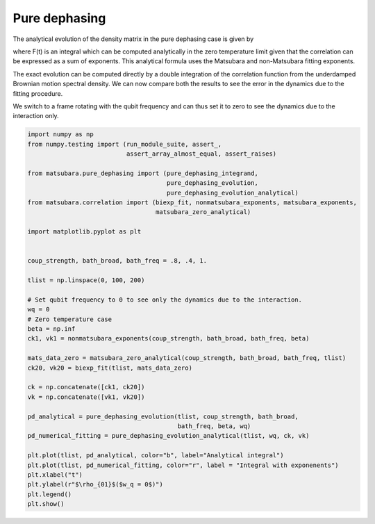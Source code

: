 ##############
Pure dephasing
##############

The analytical evolution of the density matrix in the pure dephasing case is given by

.. image:: images/pd.png

where F(t) is an integral which can be computed analytically in the zero temperature limit given that the correlation can be expressed as a sum of exponents. This analytical formula uses the Matsubara and non-Matsubara fitting exponents.

The exact evolution can be computed directly by a double integration of the correlation function from the underdamped Brownian motion spectral density. We can now compare both the results to see the error in the dynamics due to the fitting procedure.

We switch to a frame rotating with the qubit frequency and can thus set it to zero to see the dynamics due to the interaction only.

.. code-block:: python

	import numpy as np
	from numpy.testing import (run_module_suite, assert_,
	                           assert_array_almost_equal, assert_raises)

	from matsubara.pure_dephasing import (pure_dephasing_integrand,
	                                      pure_dephasing_evolution,
	                                      pure_dephasing_evolution_analytical)
	from matsubara.correlation import (biexp_fit, nonmatsubara_exponents, matsubara_exponents,
	                                   matsubara_zero_analytical)

	import matplotlib.pyplot as plt


	coup_strength, bath_broad, bath_freq = .8, .4, 1.

	tlist = np.linspace(0, 100, 200)

	# Set qubit frequency to 0 to see only the dynamics due to the interaction.
	wq = 0
	# Zero temperature case
	beta = np.inf
	ck1, vk1 = nonmatsubara_exponents(coup_strength, bath_broad, bath_freq, beta)

	mats_data_zero = matsubara_zero_analytical(coup_strength, bath_broad, bath_freq, tlist)
	ck20, vk20 = biexp_fit(tlist, mats_data_zero)

	ck = np.concatenate([ck1, ck20])
	vk = np.concatenate([vk1, vk20])

	pd_analytical = pure_dephasing_evolution(tlist, coup_strength, bath_broad,
	                                         bath_freq, beta, wq)
	pd_numerical_fitting = pure_dephasing_evolution_analytical(tlist, wq, ck, vk)

	plt.plot(tlist, pd_analytical, color="b", label="Analytical integral")
	plt.plot(tlist, pd_numerical_fitting, color="r", label = "Integral with exponenents")
	plt.xlabel("t")
	plt.ylabel(r"$\rho_{01}$($w_q = 0$)")
	plt.legend()
	plt.show()

.. image:: examples/plots/pd.png
